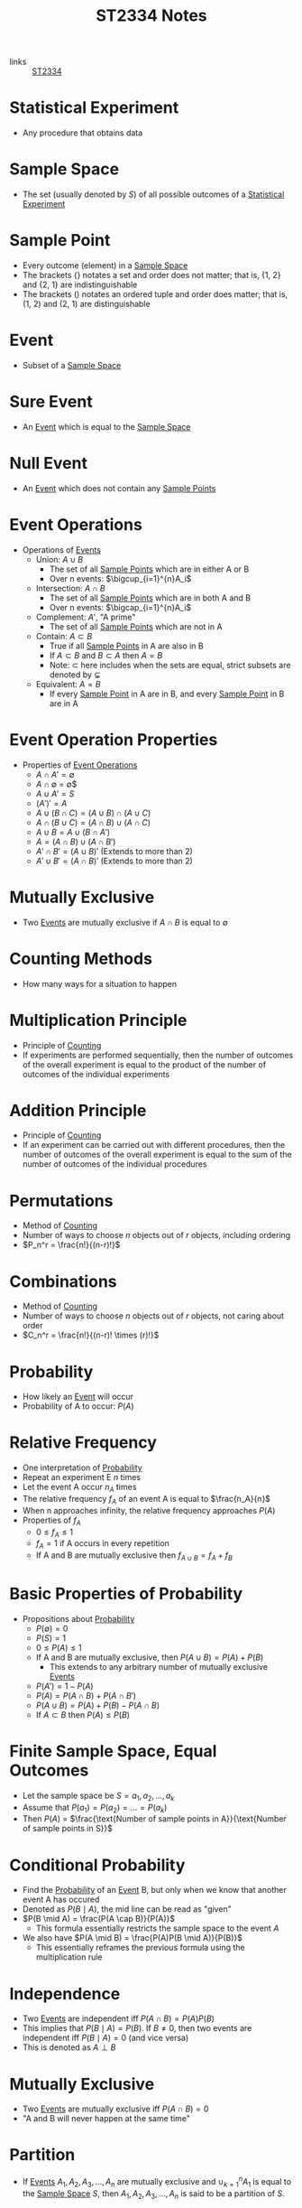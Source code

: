 :PROPERTIES:
:ID:       e43586e7-aae2-4bca-aae7-56bec7b36ef0
:END:
#+title: ST2334 Notes
#+filetags: :ST2334:

- links :: [[id:ec7952bd-2932-43a3-98de-69f151c97505][ST2334]]

* Statistical Experiment
:PROPERTIES:
:ID:       66f7bb17-6edb-46ee-a6b7-0f26e5712a09
:END:
- Any procedure that obtains data
* Sample Space
:PROPERTIES:
:ID:       c5ba33ab-a7a1-4cc3-ad6f-52261a7ec0c9
:END:
- The set (usually denoted by $S$) of all possible outcomes of a [[id:66f7bb17-6edb-46ee-a6b7-0f26e5712a09][Statistical Experiment]]
* Sample Point
:PROPERTIES:
:ID:       f9b31ced-5160-4717-8776-e9e4b32ff94c
:END:
- Every outcome (element) in a [[id:c5ba33ab-a7a1-4cc3-ad6f-52261a7ec0c9][Sample Space]]
- The brackets $\{\}$ notates a set and order does not matter; that is, {1, 2} and {2, 1} are indistinguishable
- The brackets $()$ notates an ordered tuple and order does matter; that is, (1, 2) and (2, 1) are distinguishable
* Event
:PROPERTIES:
:ID:       2b8713f1-41e0-4967-a8af-5bef33624109
:END:
- Subset of a [[id:c5ba33ab-a7a1-4cc3-ad6f-52261a7ec0c9][Sample Space]]
* Sure Event
:PROPERTIES:
:ID:       f09b3ec0-7c31-42de-a5b6-eef1ea0811fe
:END:
- An [[id:2b8713f1-41e0-4967-a8af-5bef33624109][Event]] which is equal to the [[id:c5ba33ab-a7a1-4cc3-ad6f-52261a7ec0c9][Sample Space]]
* Null Event
:PROPERTIES:
:ID:       b07771ac-3814-43c8-ab73-a36a979c3b7a
:END:
- An [[id:2b8713f1-41e0-4967-a8af-5bef33624109][Event]] which does not contain any [[id:f9b31ced-5160-4717-8776-e9e4b32ff94c][Sample Points]]
* Event Operations
:PROPERTIES:
:ID:       598efe18-f6c2-41f1-9ca1-21a92a9f94ee
:END:
- Operations of [[id:2b8713f1-41e0-4967-a8af-5bef33624109][Events]]
  - Union: $A \cup B$
    - The set of all [[id:f9b31ced-5160-4717-8776-e9e4b32ff94c][Sample Points]] which are in either A or B
    - Over n events: $\bigcup_{i=1}^{n}A_i$
  - Intersection: $A \cap B$
    - The set of all [[id:f9b31ced-5160-4717-8776-e9e4b32ff94c][Sample Points]] which are in both A and B
    - Over n events: $\bigcap_{i=1}^{n}A_i$
  - Complement: $A'$, "A prime"
    - The set of all [[id:f9b31ced-5160-4717-8776-e9e4b32ff94c][Sample Points]] which are not in A
  - Contain: $A \subset B$
    - True if all [[id:f9b31ced-5160-4717-8776-e9e4b32ff94c][Sample Points]] in A are also in B
    - If $A \subset B$ and $B \subset A$ then $A = B$
    - Note: $\subset$ here includes when the sets are equal, strict subsets are denoted by $\subsetneq$
  - Equivalent: $A = B$
    - If every [[id:f9b31ced-5160-4717-8776-e9e4b32ff94c][Sample Point]] in A are in B, and every [[id:f9b31ced-5160-4717-8776-e9e4b32ff94c][Sample Point]] in B are in A
* Event Operation Properties
:PROPERTIES:
:ID:       8b7d6979-f0ea-4e0f-b85c-df2b3d1ba407
:END:
- Properties of [[id:598efe18-f6c2-41f1-9ca1-21a92a9f94ee][Event Operations]]
  - $A \cap A' = \emptyset$
  - $A \cap \emptyset$ = \emptyset$
  - $A \cup A' = S$
  - $(A')' = A$
  - $A\cup(B\cap C) = (A\cup B)\cap(A\cup C)$
  - $A\cap(B\cup C) = (A\cap B)\cup(A\cap C)$
  - $A\cup B = A \cup (B \cap A')$
  - $A = (A \cap B) \cup (A \cap B')$
  - $A' \cap B' = (A \cup B)'$ (Extends to more than 2)
  - $A' \cup B' = (A \cap B)'$ (Extends to more than 2)
* Mutually Exclusive
:PROPERTIES:
:ID:       2e60818e-a6a7-4d04-a74d-d23d44570549
:END:
- Two [[id:2b8713f1-41e0-4967-a8af-5bef33624109][Events]] are mutually exclusive if $A \cap B$ is equal to $\emptyset$
* Counting Methods
:PROPERTIES:
:ID:       6aa1cd9f-fd99-489d-8dc7-eda6533bbc91
:END:
- How many ways for a situation to happen
* Multiplication Principle
:PROPERTIES:
:ID:       4ddfdea2-f063-4a59-8068-dcd98f0ddb86
:END:
- Principle of [[id:6aa1cd9f-fd99-489d-8dc7-eda6533bbc91][Counting]]
- If experiments are performed sequentially, then the number of outcomes of the overall experiment is equal to the product of the number of outcomes of the individual experiments
* Addition Principle
:PROPERTIES:
:ID:       90b31528-500e-45cc-8933-92203b1915f3
:END:
- Principle of [[id:6aa1cd9f-fd99-489d-8dc7-eda6533bbc91][Counting]]
- If an experiment can be carried out with different procedures, then the number of outcomes of the overall experiment is equal to the sum of the number of outcomes of the individual procedures
* Permutations
:PROPERTIES:
:ID:       e7066e9c-c24e-49f4-8173-32ea9f2bbab4
:END:
- Method of [[id:6aa1cd9f-fd99-489d-8dc7-eda6533bbc91][Counting]]
- Number of ways to choose $n$ objects out of $r$ objects, including ordering
- $P_n^r = \frac{n!}{(n-r)!}$
* Combinations
:PROPERTIES:
:ID:       9d4ab2df-003b-4f3a-8198-1203b69692d7
:END:
- Method of [[id:6aa1cd9f-fd99-489d-8dc7-eda6533bbc91][Counting]]
- Number of ways to choose $n$ objects out of $r$ objects, not caring about order
- $C_n^r = \frac{n!}{(n-r)! \times (r)!}$
* Probability
:PROPERTIES:
:ID:       7b143707-19ff-4cb9-95a5-c3ad210297d8
:END:
- How likely an [[id:2b8713f1-41e0-4967-a8af-5bef33624109][Event]] will occur
- Probability of A to occur: $P(A)$
* Relative Frequency
:PROPERTIES:
:ID:       9c3a91ed-ec3c-488b-a7d7-c6a56f7f1615
:END:
- One interpretation of [[id:7b143707-19ff-4cb9-95a5-c3ad210297d8][Probability]]
- Repeat an experiment E $n$ times
- Let the event A occur $n_A$ times
- The relative frequency $f_A$ of an event A is equal to $\frac{n_A}{n}$
- When n approaches infinity, the relative frequency approaches $P(A)$
- Properties of $f_A$
  - $0 \leq f_A \leq 1$
  - $f_A = 1$ if A occurs in every repetition
  - If A and B are mutually exclusive then $f_{A\cup B} = f_A + f_B$
* Basic Properties of Probability
:PROPERTIES:
:ID:       cedcb399-0696-46d2-96d0-d78e72b629d7
:END:
- Propositions about [[id:7b143707-19ff-4cb9-95a5-c3ad210297d8][Probability]]
  - $P(\emptyset) = 0$
  - $P(S) = 1$
  - $0\leq P(A) \leq 1$
  - If A and B are mutually exclusive, then $P(A\cup B) = P(A) + P(B)$
    - This extends to any arbitrary number of mutually exclusive [[id:2b8713f1-41e0-4967-a8af-5bef33624109][Events]]
  - $P(A')=1-P(A)$
  - $P(A) = P(A \cap B) + P(A \cap B')$
  - $P(A \cup B) = P(A) + P(B) - P(A \cap B)$
  - If $A \subset B$ then $P(A) \leq P(B)$

* Finite Sample Space, Equal Outcomes
:PROPERTIES:
:ID:       173c2fa8-667b-4cde-b7fe-07450267724a
:END:
- Let the sample space be $S = {a_1, a_2, ..., a_k}$
- Assume that $P(a_1) = P(a_2) = ... = P(a_k)$
- Then $P(A)$ = $\frac{\text{Number of sample points in A}}{\text{Number of sample points in S}}$

* Conditional Probability
:PROPERTIES:
:ID:       f4f63c08-6447-4f2e-8285-779b35072f4c
:END:
- Find the [[id:7b143707-19ff-4cb9-95a5-c3ad210297d8][Probability]] of an [[id:2b8713f1-41e0-4967-a8af-5bef33624109][Event]] B, but only when we know that another event A has occured
- Denoted as $P(B \mid A)$, the mid line can be read as "given"
- $P(B \mid A) = \frac{P(A \cap B)}{P(A)}$
  - This formula essentially restricts the sample space to the event $A$
- We also have $P(A \mid B) = \frac{P(A)P(B \mid A)}{P(B)}$
  - This essentially reframes the previous formula using the multiplication rule
* Independence
:PROPERTIES:
:ID:       6172717b-8761-40ed-a989-0f55eb10bcfa
:END:
- Two [[id:2b8713f1-41e0-4967-a8af-5bef33624109][Events]] are independent iff $P(A\cap B) = P(A)P(B)$
- This implies that $P(B \mid A) = P(B)$. If $B \neq 0$, then two events are independent iff $P(B \mid A) = 0$ (and vice versa)
- This is denoted as $A \perp B$
* Mutually Exclusive
:PROPERTIES:
:ID:       79b01f9a-9ea6-4148-b03e-4b8923181368
:END:
- Two [[id:2b8713f1-41e0-4967-a8af-5bef33624109][Events]] are mutually exclusive iff $P(A \cap B) = 0$
- "A and B will never happen at the same time"

* Partition
:PROPERTIES:
:ID:       e7d7332e-0605-4c6a-a062-4987a9b9595c
:END:
- If [[id:2b8713f1-41e0-4967-a8af-5bef33624109][Events]] $A_1, A_2, A_3, ..., A_n$ are mutually exclusive and $\cup_{k=1}^{n}A_1$ is equal to the [[id:c5ba33ab-a7a1-4cc3-ad6f-52261a7ec0c9][Sample Space]] $S$, then $A_1, A_2, A_3,...,A_n$ is said to be a partition of $S$.
* The Law of Total [[id:7b143707-19ff-4cb9-95a5-c3ad210297d8][Probability]]
:PROPERTIES:
:ID:       02ce18bb-5c8b-4ed3-aa73-6321bcf6b215
:END:
- If we have a partition $A_1, A_2, A_3, ..., A_n$, then $P(B) = \sum_{i=1}^{n}P(B \cap A_i) = \sum_{i=1}^{n}P(A_i)P(B \mid A_i)$
* Bayes' Theorem
:PROPERTIES:
:ID:       a30eb7b7-e4af-4779-ab4a-5831f89bc095
:END:
- If we have a partition $A_1, A_2, A_3, ..., A_n$, then $P(A_k | B)= \frac{P(A_k)P(B\mid A_k)}{\sum_{i=1}^{n}P(A_i)P(B \mid A_i)}$
- Special case: $P(A|B)=\frac{P(A)P(B|A)}{P(A)P(B|A)+P(A')P(B|A')}$
* Random Variables
:PROPERTIES:
:ID:       d5961102-6352-4a14-957a-1928b891b7e3
:END:
- Let $S$ be the sample space for the outcomes of an experiment
- A function $X$, which assignes a real number to every element of $S$ is called a random variable
- Examples:
  - Let $S={HH, HT, TH, TT}$
  - This is the sample space for the experiment of flipping two coins
  - Define the random variable $X$ "the number of heads flipped"
  - $X(HH) = 2$
- Uppercase letters denote the random variables themselves
- Lowercase letters denote the specific values from an experiment
** Probability with Random Variables
:PROPERTIES:
:ID:       183ffea3-b9ae-40e7-a1d1-331707c7379b
:END:
- $P(X = x) = P({s \in S : X(s) = x})$
- $P(X \in A) = P({s \in S : X(s) \in A})$
** Discrete Random Variables
:PROPERTIES:
:ID:       11246aed-52b0-4c98-b9f3-1337548e0502
:END:
- A discrete random variable has a range $R_x$ which is finite or countable infinite.
- In this case, $P(X = x)$ is defined and positive when x is in the range of the discrete random variable
** Continuous Random Variables
:PROPERTIES:
:ID:       fe324f54-728a-47e8-8777-1ff360b0457b
:END:
- A continuous random variable has a range $R_x$ which is an interval or a collection of intervals
* Probability Distributions
:PROPERTIES:
:ID:       ef1c9700-1ee3-44d4-86bd-890b5cd912b9
:ROAM_ALIASES: "Probability Density Function" "Probabiltity Mass Function"
:END:
- For [[id:11246aed-52b0-4c98-b9f3-1337548e0502][Discrete Random Variables]]:
  - Let $f(x_i) = P(X = x_i)$ for $x_i \in R_x$ and $f(x_i) = 0$ otherwise
  - $f(x)$ is the probability function or probability mass function.
  - The collection of pairs $(x_i, f(x_i))$ is called the probability distrubtion of $X$.
  - This function will satisfy:
    - $f(x_i) \geq 0$ for all $x_i \in R_x$
    - $f(x) = 0$ for all $x \notin R_x$
    - $\sum^{\infty}_{i=1}{f(x_i)}=1$
- For [[id:fe324f54-728a-47e8-8777-1ff360b0457b][Continuous Random Variables]]:
  - For any $x \in \mathbb{R}$, we have $P(X=x)=0$
  - The probability function or probability density function is defined to quantify the probability that $X$ is in a certain range.
  - Denote this p.d.f. by f(x).
  - This function will satisfy:
    - $f(x) \geq 0$ for all $x \in R_x$, and $f(x) = 0$ otherwise
    - $\int_{R_x} f(x)dx=1$
    - For any a and b such that $a \leq b$, $P(a \leq X \leq b)=\int_{a}^{b}f(x)dx$
* Cumulative Distributions
:PROPERTIES:
:ID:       cc1d3ee7-44ab-4d3e-b450-7805be27b50e
:ROAM_ALIASES: CDF
:END:
- We define the cumulative distribution function (c.d.f) as $F(x) = P(X \leq x)$.
  - This applies to both discrete and continuous [[id:d5961102-6352-4a14-957a-1928b891b7e3][Random Variables]]
- Using this, we can find the value $P(a \leq X \leq b) = P(X \leq b) - P(X < a) = F(b) - F(a-)$ where $a-$ is the largest value in $R_x$ that is less than $a$
- For [[id:11246aed-52b0-4c98-b9f3-1337548e0502][Discrete Random Variables]]:
  - $F(x)$ is just the sum of all $P(X = k)$ such that $k \leq x$
- For [[id:fe324f54-728a-47e8-8777-1ff360b0457b][Continuous Random Variables]]:
  - $F(x) = \int_{-\infty}^{x}f(t)dt$
- This function satisfies:
  - $0 \leq F(x) \leq 1$
* Expectation of [[id:d5961102-6352-4a14-957a-1928b891b7e3][Random Variables]]
:PROPERTIES:
:ID:       c49ef5b5-51fb-434b-a145-fbd8eebabae0
:END:
- "Mean" or "expected value" of $X$
- Denoted as $E(X)$ or $\mu_X$
- For [[id:11246aed-52b0-4c98-b9f3-1337548e0502][Discrete Random Variables]]:
  - $E(X) = \sum_{x_i \in R_X} x_i f(x_i)$
- For [[id:fe324f54-728a-47e8-8777-1ff360b0457b][Continuous Random Variables]]:
  - $E(X) = \int_{-\infty}^\infty xf(x)dx$
- Satisfies:
  - $E(aX+b)=aE(X)+b$
  - $E(X+Y)=E(X)+E(Y)$
  - If g is an arbitrary function, then $E[g(X)]=\sum_{x\in R_X}g(x)f(x)$ for discrete random variables
    - $E[g(X)] = \int_{R_X}g(x)f(x)dx$ for continuous random variables
* Variance of [[id:d5961102-6352-4a14-957a-1928b891b7e3][Random Variables]]
:PROPERTIES:
:ID:       ab8cb1c3-a402-4c15-9317-b327447a3d5a
:END:
- Denoted as $\sigma_X^2=V(X)=E(X-\mu_X)^2$,
- Properties:
  - $V(X) \geq 0$
  - $V(X) = 0$ iff $P(X=E(X)) = 1$, i.e. $X$ is constant
  - $V(aX+b)=a^2 V(X)$
  - $V(X)=E(X^2)-[E(X)]^2$
  - $\sigma(X) = \sqrt{V(X)}$

* Joint Distributions
:PROPERTIES:
:ID:       c89a77a2-3af0-42ec-b6ba-d371bc47439a
:END:
- This is what happens when we are interested in multiple random variables at once
- A two-dimentional random vector or a two-dimentional random variable is denoted as (X, Y) where X and Y are [[id:d5961102-6352-4a14-957a-1928b891b7e3][Random Variables]]
  - In this case, the range space is the range of all possible ordered pair outputs (x, y) from applying the function to all possible outcomes in the sample space.
  - Note that this is not the cartesian product of the ranges of the individual variables, as some outcomes are unattainable (e.x. dice roll is a multiple of 4 and is odd)
- This definition works for an arbitrary number of variables
- A N-dimentional RV is a [[id:11246aed-52b0-4c98-b9f3-1337548e0502][Discrete Random Variable]] iff the range is countable
- It is a [[id:fe324f54-728a-47e8-8777-1ff360b0457b][Continuous Random Variable]] if it can assume any value in some defined range of the space $\mathbb{R}^N$
- If all components are descrete, then it is descrete
- If all components are continuous, then it is continuous
- In other cases, unhandled for now
** Joint Probability Mass Function
:PROPERTIES:
:ID:       1989137d-e58f-4685-9e4b-b8ac9760b3c2
:END:
- For [[id:11246aed-52b0-4c98-b9f3-1337548e0502][Discrete Random Variables]]:
  - Defined as $f_{X,Y}(x,y)=P(X=x, Y=y)$
  - Satisfies:
    - $f(x,y) \geq 0$ for any $(x,y)$
    - $f(x,y) = 0$ for any $(x,y) \notin R_{X,Y}$
    - $\sum_{i=1}^\infty  \sum_{j=1}^\infty f(x_i,y_j)=1$
- For [[id:fe324f54-728a-47e8-8777-1ff360b0457b][Continuous Random Variables]]:
  - Defined as $f_{X,Y}(x,y)$ such that $P((X,Y)\in D)= \int \int_{(x,y)\in D} f(x,y)dy dx$
    - $P(a \leq X \leq b, c \leq Y \leq d) = \int_a^b \int_c^d f(x,y)
  - Satisfies:
    - $f(x,y) \geq 0$ for any $(x,y)$
    - $f(x,y) = 0$ for any $(x,y) \notin R_{X,Y}$
    - $\int_{-\infty}^\infty \int_{-\infty}^\infty f(x, y) dy dx =1$
